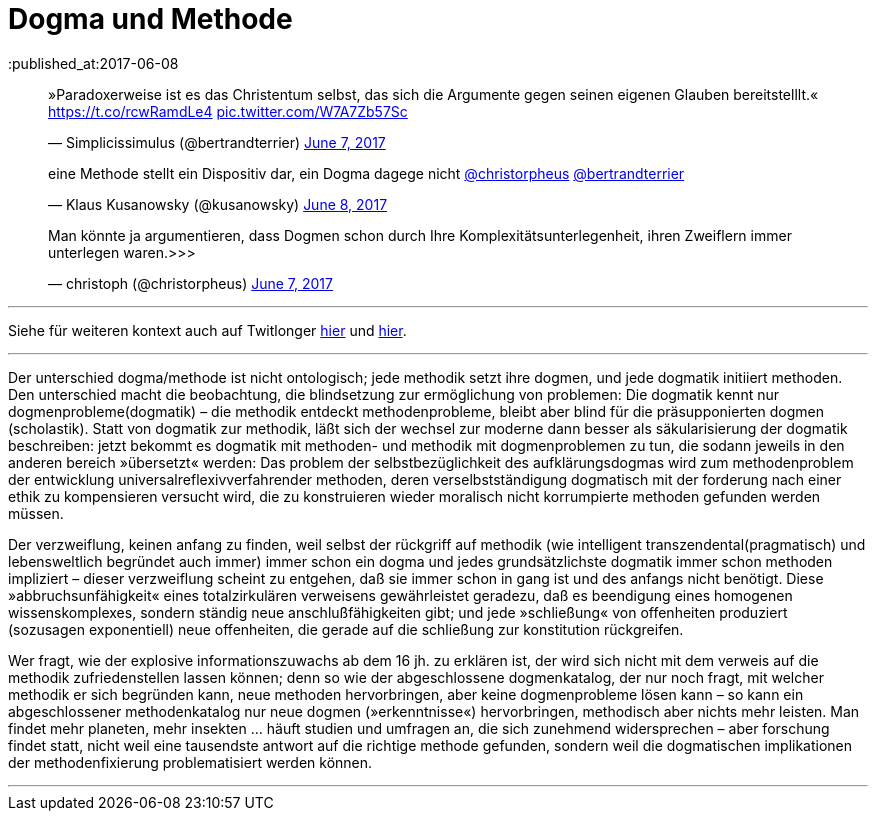 # Dogma und Methode
:published_at:2017-06-08
:hp-tags: dogma, dogmatik, forschung, methode, methodik, moderne, neuzeit

++++
<blockquote class="twitter-tweet" data-partner="tweetdeck"><p lang="de" dir="ltr">»Paradoxerweise ist es das Christentum selbst, das sich die Argumente gegen seinen eigenen Glauben bereitstelllt.« <a href="https://t.co/rcwRamdLe4">https://t.co/rcwRamdLe4</a> <a href="https://t.co/W7A7Zb57Sc">pic.twitter.com/W7A7Zb57Sc</a></p>&mdash; Simplicissimulus (@bertrandterrier) <a href="https://twitter.com/bertrandterrier/status/872474022843494400">June 7, 2017</a></blockquote>
<script async src="//platform.twitter.com/widgets.js" charset="utf-8"></script>
++++


++++
<blockquote class="twitter-tweet" data-partner="tweetdeck"><p lang="de" dir="ltr">eine Methode stellt ein Dispositiv dar, ein Dogma dagege nicht <a href="https://twitter.com/christorpheus">@christorpheus</a> <a href="https://twitter.com/bertrandterrier">@bertrandterrier</a></p>&mdash; Klaus Kusanowsky (@kusanowsky) <a href="https://twitter.com/kusanowsky/status/872713964882464769">June 8, 2017</a></blockquote>
<script async src="//platform.twitter.com/widgets.js" charset="utf-8"></script>
++++


++++
<blockquote class="twitter-tweet" data-partner="tweetdeck"><p lang="de" dir="ltr">Man könnte ja argumentieren, dass Dogmen schon durch Ihre Komplexitätsunterlegenheit, ihren Zweiflern immer unterlegen waren.&gt;&gt;&gt;</p>&mdash; christoph (@christorpheus) <a href="https://twitter.com/christorpheus/status/872500413588799490">June 7, 2017</a></blockquote>
<script async src="//platform.twitter.com/widgets.js" charset="utf-8"></script>
++++


---

Siehe für weiteren kontext auch auf Twitlonger https://t.co/lRP5Clzbwm[hier] und https://t.co/icCFxmJKM4[hier].

---

Der unterschied dogma/methode ist nicht ontologisch; jede methodik setzt ihre dogmen, und jede dogmatik initiiert methoden. Den unterschied macht die beobachtung, die blindsetzung zur ermöglichung von problemen: Die dogmatik kennt nur dogmenprobleme(dogmatik) – die methodik entdeckt methodenprobleme, bleibt aber blind für die präsupponierten dogmen (scholastik). Statt von dogmatik zur methodik, läßt sich der wechsel zur moderne dann besser als säkularisierung der dogmatik beschreiben: jetzt bekommt es dogmatik mit methoden- und methodik mit dogmenproblemen zu tun, die sodann jeweils in den anderen bereich »übersetzt« werden: Das problem der selbstbezüglichkeit des aufklärungsdogmas wird zum methodenproblem der entwicklung universalreflexivverfahrender methoden, deren verselbstständigung dogmatisch mit der forderung nach einer ethik zu kompensieren versucht wird, die zu konstruieren wieder moralisch nicht korrumpierte methoden gefunden werden müssen.

Der verzweiflung, keinen anfang zu finden, weil selbst der rückgriff auf methodik (wie intelligent transzendental(pragmatisch) und lebensweltlich begründet auch immer) immer schon ein dogma und jedes grundsätzlichste dogmatik immer schon methoden impliziert – dieser verzweiflung scheint zu entgehen, daß sie immer schon in gang ist und des anfangs nicht benötigt. Diese »abbruchsunfähigkeit« eines totalzirkulären verweisens gewährleistet geradezu, daß es beendigung eines homogenen wissenskomplexes, sondern ständig neue anschlußfähigkeiten gibt; und jede »schließung« von offenheiten produziert (sozusagen exponentiell) neue offenheiten, die gerade auf die schließung zur konstitution rückgreifen.

Wer fragt, wie der explosive informationszuwachs ab dem 16 jh. zu erklären ist, der wird sich nicht mit dem verweis auf die methodik zufriedenstellen lassen können; denn so wie der abgeschlossene dogmenkatalog, der nur noch fragt, mit welcher methodik er sich begründen kann, neue methoden hervorbringen, aber keine dogmenprobleme lösen kann – so kann ein abgeschlossener methodenkatalog nur neue dogmen (»erkenntnisse«) hervorbringen, methodisch aber nichts mehr leisten. Man findet mehr planeten, mehr insekten … häuft studien und umfragen an, die sich zunehmend widersprechen – aber forschung findet statt, nicht weil eine tausendste antwort auf die richtige methode gefunden, sondern weil die dogmatischen implikationen der methodenfixierung problematisiert werden können.

---



